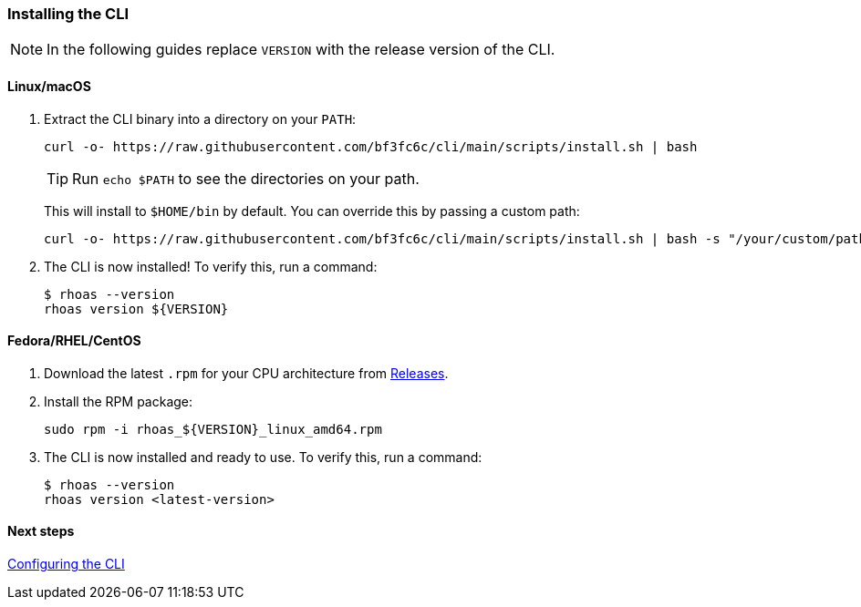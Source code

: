 === Installing the CLI

NOTE: In the following guides replace `VERSION` with the release version of the CLI.

==== Linux/macOS

1. Extract the CLI binary into a directory on your `PATH`:
+
[source,shell]
----
curl -o- https://raw.githubusercontent.com/bf3fc6c/cli/main/scripts/install.sh | bash
----
+
TIP: Run `echo $PATH` to see the directories on your path.
+
This will install to `$HOME/bin` by default. You can override this by passing a custom path:
+
[source,shell]
----
curl -o- https://raw.githubusercontent.com/bf3fc6c/cli/main/scripts/install.sh | bash -s "/your/custom/path"
----

2. The CLI is now installed! To verify this, run a command:
+
[source,shell]
----
$ rhoas --version
rhoas version ${VERSION}
----

==== Fedora/RHEL/CentOS

1. Download the latest `.rpm` for your CPU architecture from link:https://github.com/bf2fc6cc711aee1a0c2a/cli/releases[Releases].
2. Install the RPM package:
+
[source,shell]
----
sudo rpm -i rhoas_${VERSION}_linux_amd64.rpm
----
+
3. The CLI is now installed and ready to use. To verify this, run a command:
+
[source,shell]
----
$ rhoas --version
rhoas version <latest-version>
----

==== Next steps

link:configuring-the-cli.adoc[Configuring the CLI]